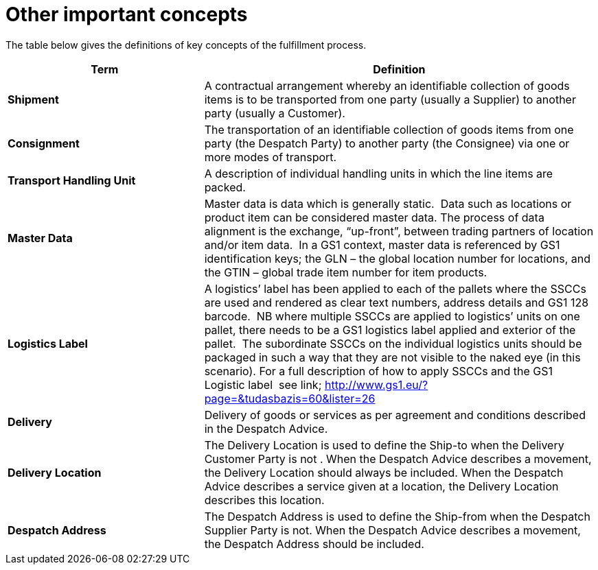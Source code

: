[[other-important-concepts]]
= Other important concepts

The table below gives the definitions of key concepts of the fulfillment process.

[cols="2,4",options="header",]
|====
|Term |Definition
|*Shipment* |A contractual arrangement whereby an identifiable collection of goods items is to be transported from one party (usually a Supplier) to another party (usually a Customer).
|*Consignment* |The transportation of an identifiable collection of goods items from one party (the Despatch Party) to another party (the Consignee) via one or more modes of transport.
|*Transport Handling Unit* |A description of individual handling units in which the line items are packed.
|*Master Data* |Master data is data which is generally static.  Data such as locations or product item can be considered master data.
The process of data alignment is the exchange, “up-front”, between trading partners of location and/or item data.  In a GS1 context, master data is referenced by GS1 identification keys; the GLN – the global location number for locations, and the GTIN – global trade item number for item products.
|*Logistics Label* |A logistics’ label has been applied to each of the pallets where the SSCCs are used and rendered as clear text numbers, address details and GS1 128 barcode.  NB where multiple SSCCs are applied to logistics’ units on one pallet, there needs to be a GS1 logistics label applied and exterior of the pallet.  The subordinate SSCCs on the individual logistics units should be packaged in such a way that they are not visible to the naked eye (in this scenario). For a full description of how to apply SSCCs and the GS1 Logistic label  see link; http://www.gs1.eu/?page=&tudasbazis=60&lister=26
|*Delivery* |Delivery of goods or services as per agreement and conditions described in the Despatch Advice.
|*Delivery Location* |The Delivery Location is used to define the Ship-to when the Delivery Customer Party is not . When the Despatch Advice describes a movement, the Delivery Location should always be included. When the Despatch Advice describes a service given at a location, the Delivery Location describes this location.
|*Despatch Address* |The Despatch Address is used to define the Ship-from when the Despatch Supplier Party is not. When the Despatch Advice describes a movement, the Despatch Address should be included.

|====
